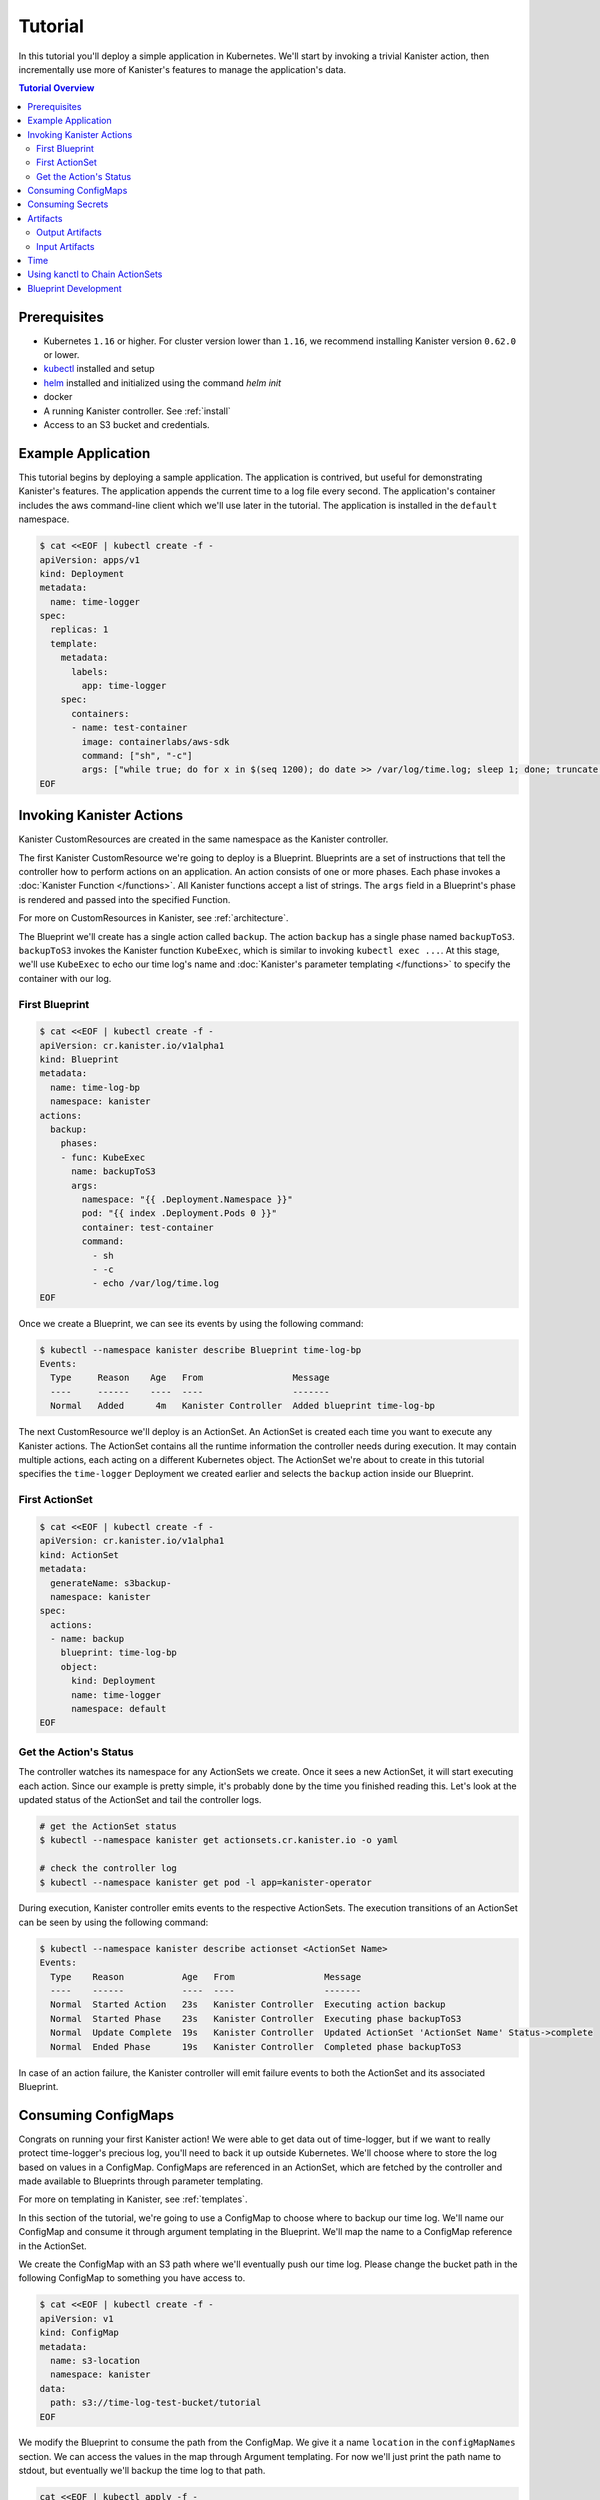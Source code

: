.. _tutorial:

Tutorial
********

In this tutorial you'll deploy a simple application in Kubernetes. We'll start
by invoking a trivial Kanister action, then incrementally use more
of Kanister's features to manage the application's data.

.. contents:: Tutorial Overview
  :local:

Prerequisites
=============

* Kubernetes ``1.16`` or higher. For cluster version lower than ``1.16``,
  we recommend installing Kanister version ``0.62.0`` or lower.

* `kubectl <https://kubernetes.io/docs/tasks/tools/install-kubectl/>`_ installed
  and setup

* `helm <https://helm.sh>`_ installed and initialized using the command `helm init`

* docker

* A running Kanister controller. See :ref:`install`

* Access to an S3 bucket and credentials.

Example Application
===================

This tutorial begins by deploying a sample application. The application is
contrived, but useful for demonstrating Kanister's features. The application
appends the current time to a log file every second. The application's container
includes the aws command-line client which we'll use later in the tutorial. The
application is installed in the ``default`` namespace.

.. code-block:: yaml

  $ cat <<EOF | kubectl create -f -
  apiVersion: apps/v1
  kind: Deployment
  metadata:
    name: time-logger
  spec:
    replicas: 1
    template:
      metadata:
        labels:
          app: time-logger
      spec:
        containers:
        - name: test-container
          image: containerlabs/aws-sdk
          command: ["sh", "-c"]
          args: ["while true; do for x in $(seq 1200); do date >> /var/log/time.log; sleep 1; done; truncate /var/log/time.log --size 0; done"]
  EOF


Invoking Kanister Actions
=========================

Kanister CustomResources are created in the same namespace as
the Kanister controller.

The first Kanister CustomResource we're going to deploy is a Blueprint.
Blueprints are a set of instructions that tell the controller how to perform
actions on an application. An action consists of one or more phases. Each phase
invokes a :doc:`Kanister Function </functions>`. All Kanister functions accept a
list of strings. The ``args`` field in a Blueprint's phase is rendered and passed
into the specified Function.

For more on CustomResources in Kanister, see :ref:`architecture`.


The Blueprint we'll create has a single action called ``backup``.  The action
``backup`` has a single phase named ``backupToS3``. ``backupToS3`` invokes the
Kanister function ``KubeExec``, which is similar to invoking ``kubectl exec ...``.
At this stage, we'll use ``KubeExec`` to echo our time log's name and
:doc:`Kanister's parameter templating </functions>` to specify the container
with our log.


First Blueprint
---------------

.. code-block:: yaml

  $ cat <<EOF | kubectl create -f -
  apiVersion: cr.kanister.io/v1alpha1
  kind: Blueprint
  metadata:
    name: time-log-bp
    namespace: kanister
  actions:
    backup:
      phases:
      - func: KubeExec
        name: backupToS3
        args:
          namespace: "{{ .Deployment.Namespace }}"
          pod: "{{ index .Deployment.Pods 0 }}"
          container: test-container
          command:
            - sh
            - -c
            - echo /var/log/time.log
  EOF

Once we create a Blueprint, we can see its events by using the following command:

.. code-block:: yaml

  $ kubectl --namespace kanister describe Blueprint time-log-bp
  Events:
    Type     Reason    Age   From                 Message
    ----     ------    ----  ----                 -------
    Normal   Added      4m   Kanister Controller  Added blueprint time-log-bp

The next CustomResource we'll deploy is an ActionSet. An ActionSet is created
each time you want to execute any Kanister actions. The ActionSet contains all
the runtime information the controller needs during execution. It may contain
multiple actions, each acting on a different Kubernetes object. The ActionSet
we're about to create in this tutorial specifies the ``time-logger`` Deployment we
created earlier and selects the ``backup`` action inside our Blueprint.


First ActionSet
---------------

.. code-block:: yaml

  $ cat <<EOF | kubectl create -f -
  apiVersion: cr.kanister.io/v1alpha1
  kind: ActionSet
  metadata:
    generateName: s3backup-
    namespace: kanister
  spec:
    actions:
    - name: backup
      blueprint: time-log-bp
      object:
        kind: Deployment
        name: time-logger
        namespace: default
  EOF

Get the Action's Status
-----------------------

The controller watches its namespace for any ActionSets we create.  Once it
sees a new ActionSet, it will start executing each action. Since our example is
pretty simple, it's probably done by the time you finished reading this. Let's
look at the updated status of the ActionSet and tail the controller logs.

.. code-block:: bash

  # get the ActionSet status
  $ kubectl --namespace kanister get actionsets.cr.kanister.io -o yaml

  # check the controller log
  $ kubectl --namespace kanister get pod -l app=kanister-operator

During execution, Kanister controller emits events to the respective ActionSets.
The execution transitions of an ActionSet can be seen by using the following command:

.. code-block:: bash

  $ kubectl --namespace kanister describe actionset <ActionSet Name>
  Events:
    Type    Reason           Age   From                 Message
    ----    ------           ----  ----                 -------
    Normal  Started Action   23s   Kanister Controller  Executing action backup
    Normal  Started Phase    23s   Kanister Controller  Executing phase backupToS3
    Normal  Update Complete  19s   Kanister Controller  Updated ActionSet 'ActionSet Name' Status->complete
    Normal  Ended Phase      19s   Kanister Controller  Completed phase backupToS3

In case of an action failure, the Kanister controller will emit failure events to both
the ActionSet and its associated Blueprint.

.. _consumingConfigMap:

Consuming ConfigMaps
====================

Congrats on running your first Kanister action! We were able to get data out of
time-logger, but if we want to really protect time-logger's precious log,
you'll need to back it up outside Kubernetes.  We'll choose where to store the
log based on values in a ConfigMap.  ConfigMaps are referenced in an ActionSet,
which are fetched by the controller and made available to Blueprints through
parameter templating.

For more on templating in Kanister, see :ref:`templates`.

In this section of the tutorial, we're going to use a ConfigMap to choose where
to backup our time log. We'll name our ConfigMap and consume it through
argument templating in the Blueprint. We'll map the name to a ConfigMap
reference in the ActionSet.

We create the ConfigMap with an S3 path where we'll eventually push our time
log. Please change the bucket path in the following ConfigMap to something you
have access to.


.. code-block:: yaml

  $ cat <<EOF | kubectl create -f -
  apiVersion: v1
  kind: ConfigMap
  metadata:
    name: s3-location
    namespace: kanister
  data:
    path: s3://time-log-test-bucket/tutorial
  EOF

We modify the Blueprint to consume the path from the ConfigMap. We give it a
name ``location`` in the ``configMapNames`` section. We can access the values in the
map through Argument templating. For now we'll just print the path name to
stdout, but eventually we'll backup the time log to that path.

.. code-block:: yaml

  cat <<EOF | kubectl apply -f -
  apiVersion: cr.kanister.io/v1alpha1
  kind: Blueprint
  metadata:
    name: time-log-bp
    namespace: kanister
  actions:
    backup:
      configMapNames:
      - location
      phases:
      - func: KubeExec
        name: backupToS3
        args:
          namespace: "{{ .Deployment.Namespace }}"
          pod:  "{{ index .Deployment.Pods 0 }}"
          container: test-container
          command:
            - sh
            - -c
            - |
              echo /var/log/time.log
              echo "{{ .ConfigMaps.location.Data.path }}"
  EOF

We create a new ActionSet that maps the name in the Blueprint, ``location``, to
a reference to the ConfigMap we just created.

.. code-block:: yaml

  $ cat <<EOF | kubectl create -f -
  apiVersion: cr.kanister.io/v1alpha1
  kind: ActionSet
  metadata:
    generateName: s3backup-
    namespace: kanister
  spec:
    actions:
    - name: backup
      blueprint: time-log-bp
      object:
        kind: Deployment
        name: time-logger
        namespace: default
      configMaps:
        location:
          name: s3-location
          namespace: kanister
  EOF

You can check the controller logs to see if your bucket path rendered
successfully.

.. _consumingSecret:

Consuming Secrets
=================

In order for us to actually push the time log to S3, we'll need to use AWS
credentials. In Kubernetes, credentials are stored in secrets. Kanister supports
Secrets in the same way it supports ConfigMaps. The secret is named and rendered
in the Blueprint. The name to reference mapping is created in the ActionSet.

In our example, we'll need to use secrets to push the time log to S3.

.. warning::

  Secrets may contain sensitive information. It is up to the author of each
  Blueprint to guarantee that secrets are not logged.

This step requires a bit of homework. You'll need to create aws credentials that
have read/write access to the bucket you specified in the ConfigMap.
Base64 credentials and put them below.

.. code-block:: bash

  echo -n "YOUR_KEY" | base64


.. code-block:: yaml

  apiVersion: v1
  kind: Secret
  metadata:
    name: aws-creds
    namespace: kanister
  type: Opaque
  data:
    aws_access_key_id: XXXX
    aws_secret_access_key: XXXX


Give the secret the name ``aws`` in the Blueprint the secret in the ``secretNames``
section. We can then consume it through templates and assign it to bash
variables. Because we now have access to the bucket in the ConfigMap, we can
also push the log to S3. In this Secret, we store the credentials as binary
data. We can use the templating engine ``toString`` and ``quote`` functions, courtesy of sprig.

For more on this templating, see :ref:`templates`

.. code-block:: yaml

  cat <<EOF | kubectl apply -f -
  apiVersion: cr.kanister.io/v1alpha1
  kind: Blueprint
  metadata:
    name: time-log-bp
    namespace: kanister
  actions:
    backup:
      configMapNames:
      - location
      secretNames:
      - aws
      phases:
      - func: KubeExec
        name: backupToS3
        args:
          namespace: "{{ .Deployment.Namespace }}"
          pod: "{{ index .Deployment.Pods 0 }}"
          container: test-container
          command:
            - sh
            - -c
            - |
              AWS_ACCESS_KEY_ID={{ .Secrets.aws.Data.aws_access_key_id | toString }}         \
              AWS_SECRET_ACCESS_KEY={{ .Secrets.aws.Data.aws_secret_access_key | toString }} \
              aws s3 cp /var/log/time.log {{ .ConfigMaps.location.Data.path | quote }}
  EOF

Create a new ActionSet that has the name-to-Secret reference in its action's
``secrets`` field.

.. code-block:: yaml

  cat <<EOF | kubectl create -f -
  apiVersion: cr.kanister.io/v1alpha1
  kind: ActionSet
  metadata:
    generateName: s3backup-
    namespace: kanister
  spec:
    actions:
    - name: backup
      blueprint: time-log-bp
      object:
        kind: Deployment
        name: time-logger
        namespace: default
      configMaps:
        location:
          name: s3-location
          namespace: kanister
      secrets:
        aws:
          name: aws-creds
          namespace: kanister
  EOF

.. _artifacts:

Artifacts
=========

At this point, we have successfully backed up our application's data to S3. In
order to retrieve the information we have pushed to S3, we must store a reference
to that data. In Kanister we call these references Artifacts. Kanister's
Artifact mechanism manages data we have externalized.  Once an artifact has been
created, it can be consumed in a Blueprint to retrieve data from external
sources.  Any time Kanister is used to protect data, it creates a corresponding
Artifact.

An Artifact is a set of key-value pairs. It is up to the Blueprint author to
ensure that the data referenced by Artifacts is valid. Artifacts passed into
Blueprints are Input Artifacts and Artifacts created by Blueprints are output
Artifacts.

Output Artifacts
----------------

In our example, we'll create an outputArtifact called ``timeLog`` that contains
the full path of our data in S3. This path's base will be configured using a
ConfigMap.

.. code-block:: yaml

  cat <<EOF | kubectl apply -f -
  apiVersion: cr.kanister.io/v1alpha1
  kind: Blueprint
  metadata:
    name: time-log-bp
    namespace: kanister
  actions:
    backup:
      configMapNames:
      - location
      secretNames:
      - aws
      outputArtifacts:
        timeLog:
          keyValue:
            path: '{{ .ConfigMaps.location.Data.path }}/time-log/'
      phases:
        - func: KubeExec
          name: backupToS3
          args:
            namespace: "{{ .Deployment.Namespace }}"
            pod: "{{ index .Deployment.Pods 0 }}"
            container: test-container
            command:
              - sh
              - -c
              - |
                AWS_ACCESS_KEY_ID={{ .Secrets.aws.Data.aws_access_key_id | toString }}         \
                AWS_SECRET_ACCESS_KEY={{ .Secrets.aws.Data.aws_secret_access_key | toString }} \
                aws s3 cp /var/log/time.log {{ .ConfigMaps.location.Data.path }}/time-log/
  EOF

If you re-execute this Kanister Action, you'll be able to see the Artifact in the
ActionSet status.

Input Artifacts
---------------

Kanister can consume artifacts it creates using ``inputArtifacts``.
``inputArtifacts`` are named in Blueprints and are explicitly listed in the
ActionSet.

In our example we'll restore an older time log. We have already pushed one to S3
and created an Artifact using the backup action. We'll now restore that time log
by using a new restore action.

We create a new ActionSet on our ``time-logger`` deployment with the action name
``restore``. This time we also include the full path in S3 as an Artifact.

.. code-block:: yaml

  cat <<EOF | kubectl create -f -
  apiVersion: cr.kanister.io/v1alpha1
  kind: ActionSet
  metadata:
    generateName: s3restore
    namespace: kanister
  spec:
    actions:
      - name: restore
        blueprint: time-log-bp
        object:
          kind: Deployment
          name: time-logger
          namespace: default
        secrets:
          aws:
            name: aws-creds
            namespace: kanister
        artifacts:
          timeLog:
            keyValue:
              path: s3://time-log-test-bucket/tutorial/time-log/time.log
  EOF

We add a restore action to the Blueprint. This action does not need the
ConfigMap because the ``inputArtifact`` contains the fully specified path.

.. code-block:: yaml

  cat <<EOF | kubectl apply -f -
  apiVersion: cr.kanister.io/v1alpha1
  kind: Blueprint
  metadata:
    name: time-log-bp
    namespace: kanister
  actions:
    backup:
      configMapNames:
      - location
      secretNames:
      - aws
      outputArtifacts:
        timeLog:
          keyValue:
            path: '{{ .ConfigMaps.location.Data.path }}/time-log/'
      phases:
        - func: KubeExec
          name: backupToS3
          args:
            namespace: "{{ .Deployment.Namespace }}"
            pod: "{{ index .Deployment.Pods 0 }}"
            container: test-container
            command:
              - sh
              - -c
              - |
                AWS_ACCESS_KEY_ID={{ .Secrets.aws.Data.aws_access_key_id | toString }}         \
                AWS_SECRET_ACCESS_KEY={{ .Secrets.aws.Data.aws_secret_access_key | toString }} \
                aws s3 cp /var/log/time.log {{ .ConfigMaps.location.Data.path }}/time-log/
    restore:
      secretNames:
      - aws
      inputArtifactNames:
      - timeLog
      phases:
      - func: KubeExec
        name: restoreFromS3
        args:
          namespace: "{{ .Deployment.Namespace }}"
          pod: "{{ index .Deployment.Pods 0 }}"
          container: test-container
          command:
            - sh
            - -c
            - |
              AWS_ACCESS_KEY_ID={{ .Secrets.aws.Data.aws_access_key_id | toString }}         \
              AWS_SECRET_ACCESS_KEY={{ .Secrets.aws.Data.aws_secret_access_key | toString }} \
              aws s3 cp {{ .ArtifactsIn.timeLog.KeyValue.path | quote }} /var/log/time.log
  EOF

We can check the controller logs to see that the time log was restored
successfully.


Time
====

It is often useful to include the current time as parameters to an action.
Kanister provides the job's start time in UTC. We can modify the Blueprint's
output artifact to include the day the backup was taken:

.. code-block:: yaml

  outputArtifacts:
    timeLog:
      path: '{{ .ConfigMaps.location.Data.path }}/time-log/{{ toDate "2006-01-02T15:04:05.999999999Z07:00" .Time  | date "2006-01-02" }}'

For more on using the time template parameter, see :ref:`templates` .


Using kanctl to Chain ActionSets
================================

So far in this tutorial, we have shown you how to manually create action
sets via YAML files. In some cases, an action depends on a previous action,
and manually updating the action set to use artifacts created by the
previous action set can be cumbersome. In situations like this, it is
useful to instead use ``kanctl``. To learn how to leverage ``kanctl`` to
create action sets, see :ref:`architecture` .

Blueprint Development
=====================

To start with Blueprint Development we need to be aware of some terms such as
Actions, Phase, KanisterFunctions, Objects which has already been covered in
this tutorial.

Define and add ``actions`` for the blueprint as per your application. Each action
performs a set of tasks. For example, backup, restore, and delete.

``actions`` in the blueprint consists of ``phases`` and each phase executes a
:ref:`functions`
which we specify through ``func`` field inside the phase. We can find the
list of :ref:`existingfunctions` supported by Kanister here. Arguments to the
functions can be provided through ``args`` field.

Each phase can consume or create :ref:`artifacts`. Artifacts
are generally used to reference backed-up data. For example, If there is
backup action performed on S3 then the artifact
will hold a reference to that data.
Artifacts created by phases in an action are Output Artifacts.
Artifacts consumed by an action are Input Artifacts.

An action can also consume information from Kubernetes objects
such as :ref:`Secret<consumingSecret>` and :ref:`ConfigMap<consumingConfigMap>`

To consume data from objects we need to reference it using ``configMapNames``
and ``secretNames`` fields in an action.

We use :ref:`templates` to access ConfigMap, Secrets, Artifacts data in
the blueprint. See the example below.

Here in this blueprint ``time-log-bp`` we have defined two actions
``backup`` and ``restore``

The ``backup`` action defines `backupToS3` phase
which executes the ``KubeExec`` function.
The function consumes data from `location` ConfigMap and `aws` Secret
and takes the backup of the time log and pushes it to S3.
The reference of S3 location is then passed as an Output Artifact `timelog`.

``restore`` action restores the older time log from the `path` provided in
the Output Artifact. The phase `restoreFromS3` executes the ``KubeExec`` function
and consumes information from `aws` Secret and Input Artifact `timelog`.

.. code-block:: yaml

  cat <<EOF | kubectl apply -f -
  apiVersion: cr.kanister.io/v1alpha1
  kind: Blueprint
  metadata:
    name: time-log-bp
    namespace: kanister
  actions:
    backup:
      configMapNames:
      - location
      secretNames:
      - aws
      outputArtifacts:
        timeLog:
          keyValue:
            path: '{{ .ConfigMaps.location.Data.path }}/time-log/'
      phases:
        - func: KubeExec
          name: backupToS3
          args:
            namespace: "{{ .Deployment.Namespace }}"
            pod: "{{ index .Deployment.Pods 0 }}"
            container: test-container
            command:
              - sh
              - -c
              - |
                AWS_ACCESS_KEY_ID={{ .Secrets.aws.Data.aws_access_key_id | toString }}         \
                AWS_SECRET_ACCESS_KEY={{ .Secrets.aws.Data.aws_secret_access_key | toString }} \
                aws s3 cp /var/log/time.log {{ .ConfigMaps.location.Data.path }}/time-log/
    restore:
      secretNames:
      - aws
      inputArtifactNames:
      - timeLog
      phases:
      - func: KubeExec
        name: restoreFromS3
        args:
          namespace: "{{ .Deployment.Namespace }}"
          pod: "{{ index .Deployment.Pods 0 }}"
          container: test-container
          command:
            - sh
            - -c
            - |
              AWS_ACCESS_KEY_ID={{ .Secrets.aws.Data.aws_access_key_id | toString }}         \
              AWS_SECRET_ACCESS_KEY={{ .Secrets.aws.Data.aws_secret_access_key | toString }} \
              aws s3 cp {{ .ArtifactsIn.timeLog.KeyValue.path | quote }} /var/log/time.log
  EOF
